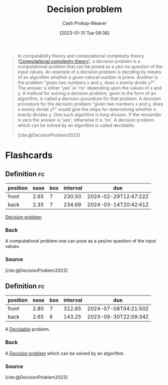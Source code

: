 :PROPERTIES:
:ID:       53f1e53a-eb4d-4cb0-bf25-1d220f6d1d82
:LAST_MODIFIED: [2023-08-30 Wed 05:47]
:ROAM_REFS: [cite:@DecisionProblem2023]
:ROAM_ALIASES: Undecidable Decidable
:END:
#+title: Decision problem
#+hugo_custom_front_matter: :slug "53f1e53a-eb4d-4cb0-bf25-1d220f6d1d82"
#+author: Cash Prokop-Weaver
#+date: [2023-01-31 Tue 09:36]
#+filetags: :concept:

#+begin_quote
In computability theory and computational complexity theory [[[id:235c1171-e8bd-4b52-820c-109f34a0bc80][Computational complexity theory]]], a decision problem is a computational problem that can be posed as a yes–no question of the input values. An example of a decision problem is deciding by means of an algorithm whether a given natural number is prime. Another is the problem "given two numbers x and y, does x evenly divide y?". The answer is either 'yes' or 'no' depending upon the values of x and y. A method for solving a decision problem, given in the form of an algorithm, is called a decision procedure for that problem. A decision procedure for the decision problem "given two numbers x and y, does x evenly divide y?" would give the steps for determining whether x evenly divides y. One such algorithm is long division. If the remainder is zero the answer is 'yes', otherwise it is 'no'. A decision problem which can be solved by an algorithm is called decidable.

[cite:@DecisionProblem2023]
#+end_quote

* Flashcards
** Definition :fc:
:PROPERTIES:
:CREATED: [2023-01-31 Tue 09:37]
:FC_CREATED: 2023-01-31T17:37:44Z
:FC_TYPE:  double
:ID:       ffc949e4-3c72-45f6-9e0e-a48d0eb0e777
:END:
:REVIEW_DATA:
| position | ease | box | interval | due                  |
|----------+------+-----+----------+----------------------|
| front    | 2.65 |   7 |   230.50 | 2024-02-29T12:47:22Z |
| back     | 2.35 |   7 |   234.69 | 2024-03-14T20:42:41Z |
:END:

[[id:53f1e53a-eb4d-4cb0-bf25-1d220f6d1d82][Decision problem]]

*** Back
A computational problem one can pose as a yes/no question of the input values.
*** Source
[cite:@DecisionProblem2023]
** Definition :fc:
:PROPERTIES:
:CREATED: [2023-01-31 Tue 09:37]
:FC_CREATED: 2023-01-31T17:39:04Z
:FC_TYPE:  double
:ID:       9b84e3af-db19-4d34-b6f6-250e3cdac953
:END:
:REVIEW_DATA:
| position | ease | box | interval | due                  |
|----------+------+-----+----------+----------------------|
| front    | 2.80 |   7 |   312.65 | 2024-07-08T04:21:50Z |
| back     | 2.65 |   6 |   143.25 | 2023-09-30T22:09:34Z |
:END:

A [[id:53f1e53a-eb4d-4cb0-bf25-1d220f6d1d82][Decidable]] problem.

*** Back
A [[id:53f1e53a-eb4d-4cb0-bf25-1d220f6d1d82][Decision problem]] which can be solved by an algorithm.
*** Source
[cite:@DecisionProblem2023]
#+print_bibliography: